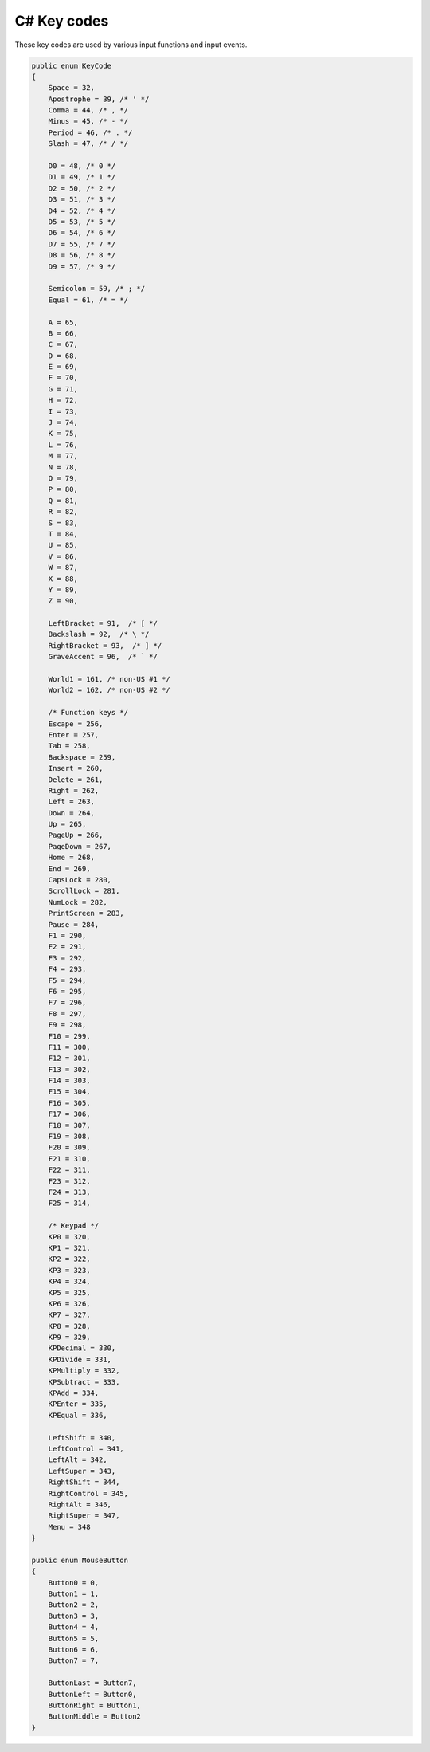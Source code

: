 C# Key codes
============

These key codes are used by various input functions and input events.

.. code-block:: csharp

    public enum KeyCode
    {
        Space = 32,
        Apostrophe = 39, /* ' */
        Comma = 44, /* , */
        Minus = 45, /* - */
        Period = 46, /* . */
        Slash = 47, /* / */
        
        D0 = 48, /* 0 */
        D1 = 49, /* 1 */
        D2 = 50, /* 2 */
        D3 = 51, /* 3 */
        D4 = 52, /* 4 */
        D5 = 53, /* 5 */
        D6 = 54, /* 6 */
        D7 = 55, /* 7 */
        D8 = 56, /* 8 */
        D9 = 57, /* 9 */
        
        Semicolon = 59, /* ; */
        Equal = 61, /* = */
        
        A = 65,
        B = 66,
        C = 67,
        D = 68,
        E = 69,
        F = 70,
        G = 71,
        H = 72,
        I = 73,
        J = 74,
        K = 75,
        L = 76,
        M = 77,
        N = 78,
        O = 79,
        P = 80,
        Q = 81,
        R = 82,
        S = 83,
        T = 84,
        U = 85,
        V = 86,
        W = 87,
        X = 88,
        Y = 89,
        Z = 90,
        
        LeftBracket = 91,  /* [ */
        Backslash = 92,  /* \ */
        RightBracket = 93,  /* ] */
        GraveAccent = 96,  /* ` */
        
        World1 = 161, /* non-US #1 */
        World2 = 162, /* non-US #2 */
        
        /* Function keys */
        Escape = 256,
        Enter = 257,
        Tab = 258,
        Backspace = 259,
        Insert = 260,
        Delete = 261,
        Right = 262,
        Left = 263,
        Down = 264,
        Up = 265,
        PageUp = 266,
        PageDown = 267,
        Home = 268,
        End = 269,
        CapsLock = 280,
        ScrollLock = 281,
        NumLock = 282,
        PrintScreen = 283,
        Pause = 284,
        F1 = 290,
        F2 = 291,
        F3 = 292,
        F4 = 293,
        F5 = 294,
        F6 = 295,
        F7 = 296,
        F8 = 297,
        F9 = 298,
        F10 = 299,
        F11 = 300,
        F12 = 301,
        F13 = 302,
        F14 = 303,
        F15 = 304,
        F16 = 305,
        F17 = 306,
        F18 = 307,
        F19 = 308,
        F20 = 309,
        F21 = 310,
        F22 = 311,
        F23 = 312,
        F24 = 313,
        F25 = 314,
        
        /* Keypad */
        KP0 = 320,
        KP1 = 321,
        KP2 = 322,
        KP3 = 323,
        KP4 = 324,
        KP5 = 325,
        KP6 = 326,
        KP7 = 327,
        KP8 = 328,
        KP9 = 329,
        KPDecimal = 330,
        KPDivide = 331,
        KPMultiply = 332,
        KPSubtract = 333,
        KPAdd = 334,
        KPEnter = 335,
        KPEqual = 336,
        
        LeftShift = 340,
        LeftControl = 341,
        LeftAlt = 342,
        LeftSuper = 343,
        RightShift = 344,
        RightControl = 345,
        RightAlt = 346,
        RightSuper = 347,
        Menu = 348
    }

    public enum MouseButton
    {
        Button0 = 0,
        Button1 = 1,
        Button2 = 2,
        Button3 = 3,
        Button4 = 4,
        Button5 = 5,
        Button6 = 6,
        Button7 = 7,

        ButtonLast = Button7,
        ButtonLeft = Button0,
        ButtonRight = Button1,
        ButtonMiddle = Button2
    }
